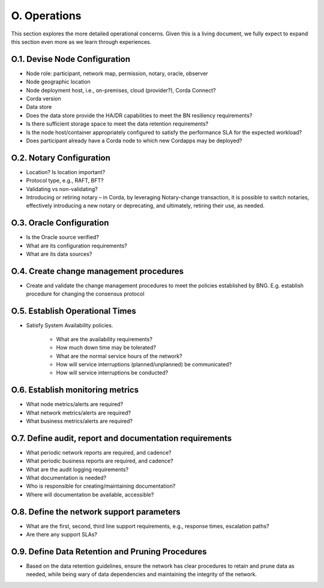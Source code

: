 O. Operations
-------------

This section explores the more detailed operational concerns. Given this is a living document, we fully expect
to expand this section even more as we learn through experiences.

O.1. Devise Node Configuration
^^^^^^^^^^^^^^^^^^^^^^^^^^^^^^

- Node role: participant, network map, permission, notary, oracle, observer
- Node geographic location
- Node deployment host, i.e., on-premises, cloud (provider?), Corda Connect?
- Corda version
- Data store
- Does the data store provide the HA/DR capabilities to meet the BN resiliency requirements?
- Is there sufficient storage space to meet the data retention requirements?
- Is the node host/container appropriately configured to satisfy the performance SLA for the expected workload?
- Does participant already have a Corda node to which new Cordapps may be deployed?

O.2. Notary Configuration
^^^^^^^^^^^^^^^^^^^^^^^^^

- Location? Is location important?
- Protocol type, e.g., RAFT, BFT?
- Validating vs non-validating?
- Introducing or retiring notary – in Corda, by leveraging Notary-change transaction, it is possible to switch
  notaries, effectively introducing a new notary or deprecating, and ultimately, retiring their use, as needed.

O.3. Oracle Configuration
^^^^^^^^^^^^^^^^^^^^^^^^^

- Is the Oracle source verified?
- What are its configuration requirements?
- What are its data sources?

O.4. Create change management procedures
^^^^^^^^^^^^^^^^^^^^^^^^^^^^^^^^^^^^^^^^

- Create and validate the change management procedures to meet the policies established by BNG.
  E.g. establish procedure for changing the consensus protocol

O.5. Establish Operational Times
^^^^^^^^^^^^^^^^^^^^^^^^^^^^^^^^

- Satisfy System Availability policies.

   - What are the availability requirements?
   - How much down time may be tolerated?
   - What are the normal service hours of the network?
   - How will service interruptions (planned/unplanned) be communicated?
   - How will service interruptions be conducted?

O.6. Establish monitoring metrics
^^^^^^^^^^^^^^^^^^^^^^^^^^^^^^^^^

- What node metrics/alerts are required?
- What network metrics/alerts are required?
- What business metrics/alerts are required?

O.7. Define audit, report and documentation requirements
^^^^^^^^^^^^^^^^^^^^^^^^^^^^^^^^^^^^^^^^^^^^^^^^^^^^^^^^

- What periodic network reports are required, and cadence?
- What periodic business reports are required, and cadence?
- What are the audit logging requirements?
- What documentation is needed?
- Who is responsible for creating/maintaining documentation?
- Where will documentation be available, accessible?

O.8. Define the network support parameters
^^^^^^^^^^^^^^^^^^^^^^^^^^^^^^^^^^^^^^^^^^

- What are the first, second, third line support requirements, e.g., response times, escalation paths?
- Are there any support SLAs?

O.9. Define Data Retention and Pruning Procedures
^^^^^^^^^^^^^^^^^^^^^^^^^^^^^^^^^^^^^^^^^^^^^^^^^

- Based on the data retention guidelines, ensure the network has clear procedures to retain and prune data
  as needed, while being wary of data dependencies and maintaining the integrity of the network.
